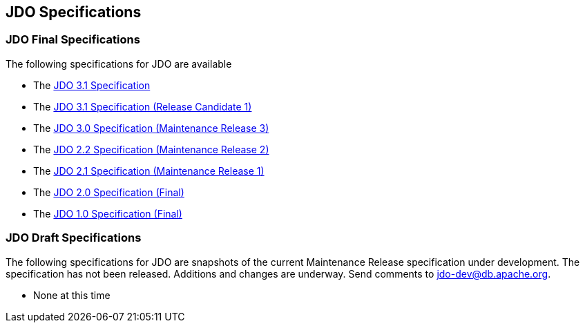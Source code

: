 :_basedir: 
:_imagesdir: images/
:grid: cols
:general:

[[index]]

== JDO Specificationsanchor:JDO_Specifications[]

=== JDO Final Specificationsanchor:JDO_Final_Specifications[]

The following specifications for JDO are available

* The
https://gitbox.apache.org/repos/asf?p=db-jdo.git;a=blob;f=specification/OOO/JDO-3.1.pdf[JDO
3.1 Specification]
* The
https://gitbox.apache.org/repos/asf?p=db-jdo.git;a=blob;f=specification/OOO/JDO_3_1-rc1.pdf[JDO
3.1 Specification (Release Candidate 1)]
* The
http://jcp.org/aboutJava/communityprocess/mrel/jsr243/index3.html[JDO
3.0 Specification (Maintenance Release 3)]
* The
http://jcp.org/aboutJava/communityprocess/mrel/jsr243/index2.html[JDO
2.2 Specification (Maintenance Release 2)]
* The http://www.jcp.org/en/jsr/detail?id=243[JDO 2.1 Specification
(Maintenance Release 1)]
* The http://www.jcp.org/en/jsr/detail?id=243[JDO 2.0 Specification
(Final)]
* The http://www.jcp.org/en/jsr/detail?id=12[JDO 1.0 Specification
(Final)]

=== JDO Draft Specificationsanchor:JDO_Draft_Specifications[]

The following specifications for JDO are snapshots of the current
Maintenance Release specification under development. The specification
has not been released. Additions and changes are underway. Send comments
to jdo-dev@db.apache.org.

* None at this time

